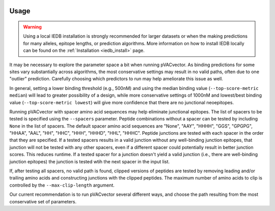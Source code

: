 .. image:: ../images/pVACvector_logo_trans-bg_sm_v4b.png
    :align: right
    :alt: pVACvector logo

.. _pvacvector_run:

Usage
====================================

.. warning::
   Using a local IEDB installation is strongly recommended for larger datasets
   or when the making predictions for many alleles, epitope lengths, or
   prediction algorithms. More information on how to install IEDB locally can
   be found on the :ref:`Installation <iedb_install>` page.

It may be necessary to explore the parameter space a bit when running pVACvector.
As binding predictions for some sites vary substantially across algorithms, the
most conservative settings may result in no valid paths, often due to one
"outlier" prediction. Carefully choosing which predictors to run may help
ameliorate this issue as well.

In general, setting a lower binding threshold (e.g., 500nM) and using the median
binding value (``--top-score-metric median``) will lead to greater possibility
of a design, while more conservative settings of 1000nM and lowest/best binding
value (``--top-score-metric lowest``) will give more confidence that there are
no junctional neoepitopes.

Running pVACvector with spacer amino acid sequences may help eliminate junctional
epitopes. The list of spacers to be tested is specified using the ``--spacers``
parameter. Peptide combinations without a spacer can be tested by including
``None`` in the list of spacers. The default spacer amino acid sequences are
"None", "AAY", "HHHH", "GGS", "GPGPG", "HHAA", "AAL", "HH", "HHC", "HHH", "HHHD",
"HHL", "HHHC". Peptide junctions are tested with each spacer in the order that
they are specified. If a tested spacers results in a valid junction without any
well-binding junction epitopes, that junction will not be tested with any
other spacers, even if a different spacer could potentially result in better
junction scores. This reduces runtime. If a tested spacer for a junction doesn't
yield a valid junction (i.e., there are well-binding junction epitopes) the junction
is tested wtih the next spacer in the input list.

If, after testing all spacers, no valid path is found, clipped versions of
peptides are tested by removing leading and/or trailing amino acids and
constructing junctions with the clipped peptides. The maximum number of amino
acids to clip is controlled by the ``--max-clip-length`` argument.

Our current recommendation is to run pVACvector several different ways, and
choose the path resulting from the most conservative set of parameters.

.. program-output:: pvacvector run -h

.. .. argparse::
        :module: tools.pvacvector.run
        :func: define_parser
        :prog: pvacvector run
